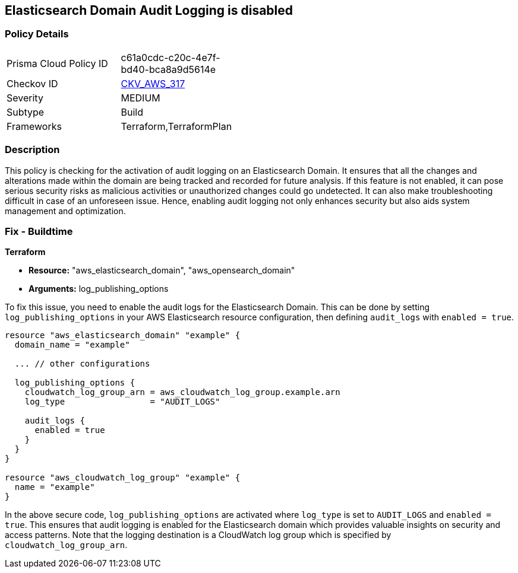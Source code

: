 
== Elasticsearch Domain Audit Logging is disabled

=== Policy Details

[width=45%]
[cols="1,1"]
|===
|Prisma Cloud Policy ID
| c61a0cdc-c20c-4e7f-bd40-bca8a9d5614e

|Checkov ID
| https://github.com/bridgecrewio/checkov/blob/main/checkov/terraform/checks/resource/aws/ElasticsearchDomainAuditLogging.py[CKV_AWS_317]

|Severity
|MEDIUM

|Subtype
|Build

|Frameworks
|Terraform,TerraformPlan

|===

=== Description

This policy is checking for the activation of audit logging on an Elasticsearch Domain. It ensures that all the changes and alterations made within the domain are being tracked and recorded for future analysis. If this feature is not enabled, it can pose serious security risks as malicious activities or unauthorized changes could go undetected. It can also make troubleshooting difficult in case of an unforeseen issue. Hence, enabling audit logging not only enhances security but also aids system management and optimization.

=== Fix - Buildtime

*Terraform*

* *Resource:* "aws_elasticsearch_domain", "aws_opensearch_domain"
* *Arguments:* log_publishing_options

To fix this issue, you need to enable the audit logs for the Elasticsearch Domain. This can be done by setting `log_publishing_options` in your AWS Elasticsearch resource configuration, then defining `audit_logs` with `enabled = true`.

[source,hcl]
----
resource "aws_elasticsearch_domain" "example" {
  domain_name = "example"

  ... // other configurations

  log_publishing_options {
    cloudwatch_log_group_arn = aws_cloudwatch_log_group.example.arn
    log_type                 = "AUDIT_LOGS"

    audit_logs {
      enabled = true
    }
  }
}

resource "aws_cloudwatch_log_group" "example" {
  name = "example"
}
----

In the above secure code, `log_publishing_options` are activated where `log_type` is set to `AUDIT_LOGS` and `enabled = true`. This ensures that audit logging is enabled for the Elasticsearch domain which provides valuable insights on security and access patterns. Note that the logging destination is a CloudWatch log group which is specified by `cloudwatch_log_group_arn`.

